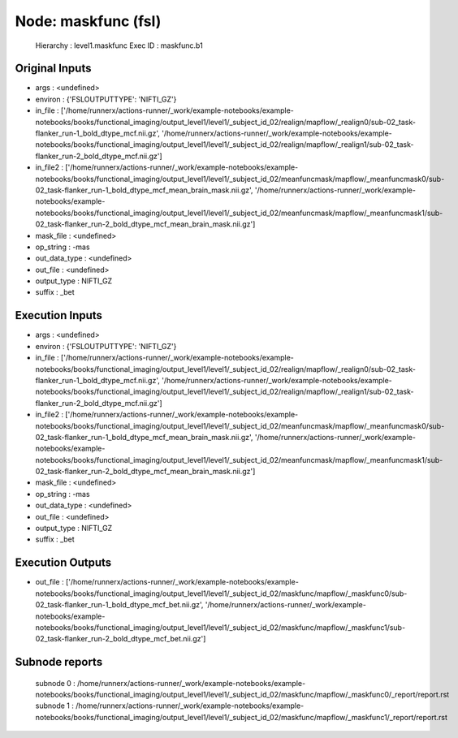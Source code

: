 Node: maskfunc (fsl)
====================


 Hierarchy : level1.maskfunc
 Exec ID : maskfunc.b1


Original Inputs
---------------


* args : <undefined>
* environ : {'FSLOUTPUTTYPE': 'NIFTI_GZ'}
* in_file : ['/home/runnerx/actions-runner/_work/example-notebooks/example-notebooks/books/functional_imaging/output_level1/level1/_subject_id_02/realign/mapflow/_realign0/sub-02_task-flanker_run-1_bold_dtype_mcf.nii.gz', '/home/runnerx/actions-runner/_work/example-notebooks/example-notebooks/books/functional_imaging/output_level1/level1/_subject_id_02/realign/mapflow/_realign1/sub-02_task-flanker_run-2_bold_dtype_mcf.nii.gz']
* in_file2 : ['/home/runnerx/actions-runner/_work/example-notebooks/example-notebooks/books/functional_imaging/output_level1/level1/_subject_id_02/meanfuncmask/mapflow/_meanfuncmask0/sub-02_task-flanker_run-1_bold_dtype_mcf_mean_brain_mask.nii.gz', '/home/runnerx/actions-runner/_work/example-notebooks/example-notebooks/books/functional_imaging/output_level1/level1/_subject_id_02/meanfuncmask/mapflow/_meanfuncmask1/sub-02_task-flanker_run-2_bold_dtype_mcf_mean_brain_mask.nii.gz']
* mask_file : <undefined>
* op_string : -mas
* out_data_type : <undefined>
* out_file : <undefined>
* output_type : NIFTI_GZ
* suffix : _bet


Execution Inputs
----------------


* args : <undefined>
* environ : {'FSLOUTPUTTYPE': 'NIFTI_GZ'}
* in_file : ['/home/runnerx/actions-runner/_work/example-notebooks/example-notebooks/books/functional_imaging/output_level1/level1/_subject_id_02/realign/mapflow/_realign0/sub-02_task-flanker_run-1_bold_dtype_mcf.nii.gz', '/home/runnerx/actions-runner/_work/example-notebooks/example-notebooks/books/functional_imaging/output_level1/level1/_subject_id_02/realign/mapflow/_realign1/sub-02_task-flanker_run-2_bold_dtype_mcf.nii.gz']
* in_file2 : ['/home/runnerx/actions-runner/_work/example-notebooks/example-notebooks/books/functional_imaging/output_level1/level1/_subject_id_02/meanfuncmask/mapflow/_meanfuncmask0/sub-02_task-flanker_run-1_bold_dtype_mcf_mean_brain_mask.nii.gz', '/home/runnerx/actions-runner/_work/example-notebooks/example-notebooks/books/functional_imaging/output_level1/level1/_subject_id_02/meanfuncmask/mapflow/_meanfuncmask1/sub-02_task-flanker_run-2_bold_dtype_mcf_mean_brain_mask.nii.gz']
* mask_file : <undefined>
* op_string : -mas
* out_data_type : <undefined>
* out_file : <undefined>
* output_type : NIFTI_GZ
* suffix : _bet


Execution Outputs
-----------------


* out_file : ['/home/runnerx/actions-runner/_work/example-notebooks/example-notebooks/books/functional_imaging/output_level1/level1/_subject_id_02/maskfunc/mapflow/_maskfunc0/sub-02_task-flanker_run-1_bold_dtype_mcf_bet.nii.gz', '/home/runnerx/actions-runner/_work/example-notebooks/example-notebooks/books/functional_imaging/output_level1/level1/_subject_id_02/maskfunc/mapflow/_maskfunc1/sub-02_task-flanker_run-2_bold_dtype_mcf_bet.nii.gz']


Subnode reports
---------------


 subnode 0 : /home/runnerx/actions-runner/_work/example-notebooks/example-notebooks/books/functional_imaging/output_level1/level1/_subject_id_02/maskfunc/mapflow/_maskfunc0/_report/report.rst
 subnode 1 : /home/runnerx/actions-runner/_work/example-notebooks/example-notebooks/books/functional_imaging/output_level1/level1/_subject_id_02/maskfunc/mapflow/_maskfunc1/_report/report.rst

